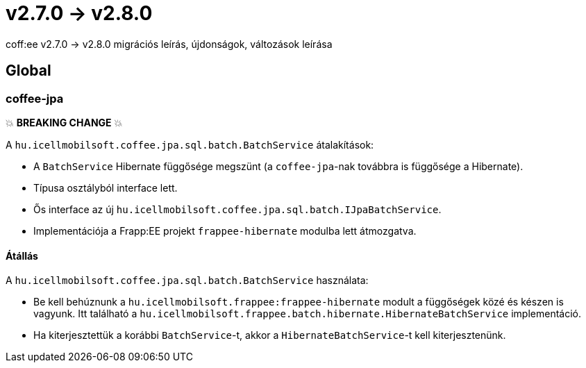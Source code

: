 = v2.7.0 → v2.8.0

coff:ee v2.7.0 -> v2.8.0 migrációs leírás, újdonságok, változások leírása

== Global

=== coffee-jpa

💥 ***BREAKING CHANGE*** 💥

A `hu.icellmobilsoft.coffee.jpa.sql.batch.BatchService` átalakítások:

* A `BatchService` Hibernate függősége megszünt (a `coffee-jpa`-nak továbbra is függősége a Hibernate).
* Típusa osztályból interface lett.
* Ős interface az új `hu.icellmobilsoft.coffee.jpa.sql.batch.IJpaBatchService`.
* Implementációja a Frapp:EE projekt `frappee-hibernate` modulba lett átmozgatva.

==== Átállás

A `hu.icellmobilsoft.coffee.jpa.sql.batch.BatchService` használata:

* Be kell behúznunk a `hu.icellmobilsoft.frappee:frappee-hibernate` modult a függőségek közé és készen is vagyunk. Itt
 található a `hu.icellmobilsoft.frappee.batch.hibernate.HibernateBatchService` implementáció.
* Ha kiterjesztettük a korábbi `BatchService`-t, akkor a `HibernateBatchService`-t kell kiterjesztenünk.
